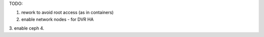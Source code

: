 TODO:

1. rework to avoid root access (as in containers)
2. enable network nodes  - for DVR HA
3. enable ceph
4.